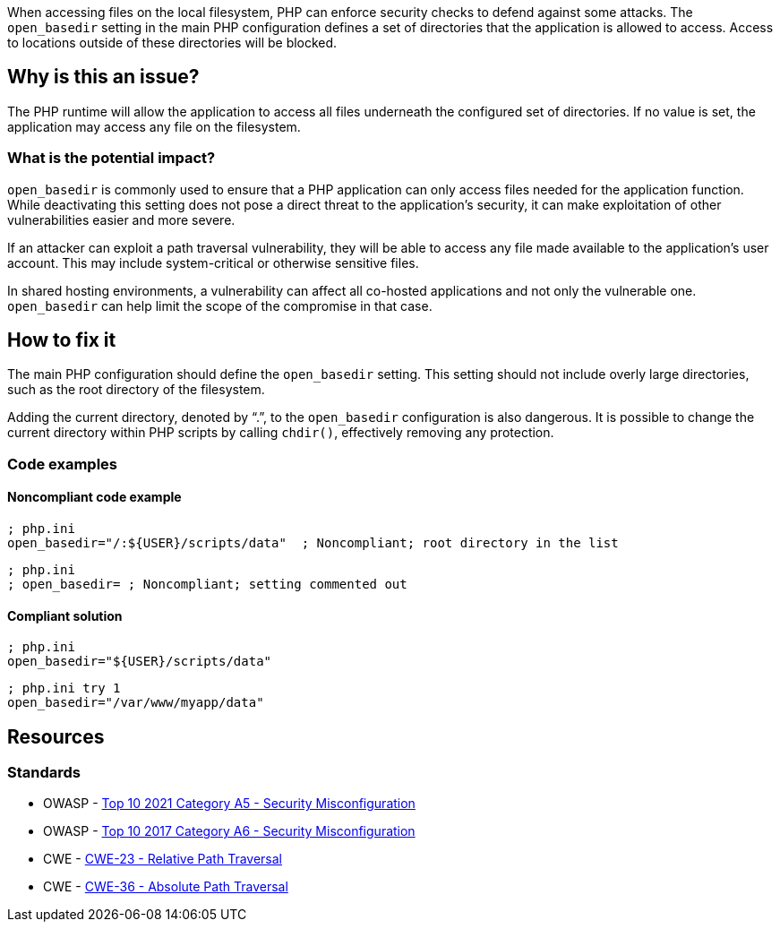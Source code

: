 When accessing files on the local filesystem, PHP can enforce security checks to
defend against some attacks. The `open_basedir` setting in the main PHP
configuration defines a set of directories that the application is allowed to
access. Access to locations outside of these directories will be blocked.

== Why is this an issue?

The PHP runtime will allow the application to access all files underneath the
configured set of directories. If no value is set, the application may access
any file on the filesystem.

=== What is the potential impact?

`open_basedir` is commonly used to ensure that a PHP application can only access
files needed for the application function. While deactivating this setting does
not pose a direct threat to the application's security, it can make exploitation
of other vulnerabilities easier and more severe.

If an attacker can exploit a path traversal vulnerability, they will be able to
access any file made available to the application's user account. This may
include system-critical or otherwise sensitive files.

In shared hosting environments, a vulnerability can affect all co-hosted
applications and not only the vulnerable one. `open_basedir` can help limit the
scope of the compromise in that case.

== How to fix it

The main PHP configuration should define the `open_basedir` setting.
This setting should not include overly large directories, such as the root
directory of the filesystem.

Adding the current directory, denoted by "`.`", to the `open_basedir`
configuration is also dangerous. It is possible to change the current directory
within PHP scripts by calling `chdir()`, effectively removing any protection.

=== Code examples

==== Noncompliant code example

[source,php,diff-id=1,diff-type=noncompliant]
----
; php.ini
open_basedir="/:${USER}/scripts/data"  ; Noncompliant; root directory in the list
----

[source,php,diff-id=2,diff-type=noncompliant]
----
; php.ini
; open_basedir= ; Noncompliant; setting commented out
----


==== Compliant solution

[source,php,diff-id=1,diff-type=compliant]
----
; php.ini
open_basedir="${USER}/scripts/data"
----

[source,php,diff-id=2,diff-type=compliant]
----
; php.ini try 1
open_basedir="/var/www/myapp/data"
----

== Resources

=== Standards

* OWASP - https://owasp.org/Top10/A05_2021-Security_Misconfiguration/[Top 10 2021 Category A5 - Security Misconfiguration]
* OWASP - https://owasp.org/www-project-top-ten/2017/A6_2017-Security_Misconfiguration[Top 10 2017 Category A6 - Security Misconfiguration]
* CWE - https://cwe.mitre.org/data/definitions/23[CWE-23 - Relative Path Traversal]
* CWE - https://cwe.mitre.org/data/definitions/36[CWE-36 - Absolute Path Traversal]



ifdef::env-github,rspecator-view[]

'''
== Implementation Specification
(visible only on this page)

=== Message

* Set "open_basedir".
* Limit "open_basedir" to a narrower path than "xxx".


'''
== Comments And Links
(visible only on this page)

=== on 1 Sep 2015, 07:55:30 Linda Martin wrote:
@Ann actually I just realised that comment in the php.ini file are defined as the following: "any text on a line after an unquoted semicolon (; ) is ignored" from documentation: see \http://php.net/manual/en/configuration.file.php.

So shall we update the code snippet or not (for readability)? 


Otherwise LGTM!

=== on 1 Sep 2015, 13:08:23 Ann Campbell wrote:
Absolutely [~linda.martin]! Please always correct my syntax. :-]

I've made an update just now. Double-check it?

=== on 12 Nov 2015, 17:45:03 Linda Martin wrote:
\[~ann.campbell.2] Thanks, I update the remaining comments.

endif::env-github,rspecator-view[]
